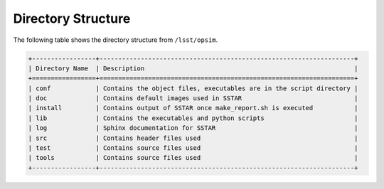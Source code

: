 .. _directory:

*******************
Directory Structure
*******************

The following table shows the directory structure from ``/lsst/opsim``.

.. code ::

	+-----------------+--------------------------------------------------------------------+
	| Directory Name  | Description                                                        |
	+=================+====================================================================+
	| conf            | Contains the object files, executables are in the script directory |       
	| doc             | Contains default images used in SSTAR                              |
	| install         | Contains output of SSTAR once make_report.sh is executed           |	
	| lib             | Contains the executables and python scripts                        |
	| log             | Sphinx documentation for SSTAR                                     |
	| src             | Contains header files used                                         |
	| test            | Contains source files used                                         |
	| tools           | Contains source files used                                         |
	+-----------------+--------------------------------------------------------------------+
